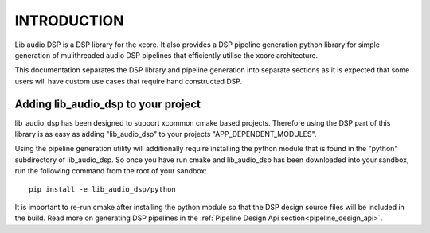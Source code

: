INTRODUCTION
############

Lib audio DSP is a DSP library for the xcore. It also provides a DSP pipeline generation python library
for simple generation of mulithreaded audio DSP pipelines that efficiently utilise the xcore architecture.

This documentation separates the DSP library and pipeline generation into separate sections as it is
expected that some users will have custom use cases that require hand constructed DSP.

Adding lib_audio_dsp to your project
====================================

lib_audio_dsp has been designed to support xcommon cmake based projects. Therefore using the DSP part of this library
is as easy as adding "lib_audio_dsp" to your projects "APP_DEPENDENT_MODULES".

Using the pipeline generation utility will additionally require installing the python module that is found in the "python"
subdirectory of lib_audio_dsp. So once you have run cmake and lib_audio_dsp has been downloaded into your sandbox, run
the following command from the root of your sandbox::

    pip install -e lib_audio_dsp/python

It is important to re-run cmake after installing the python module so that the DSP design source files will be included in
the build. Read more on generating DSP pipelines in the :ref:`Pipeline Design Api section<pipeline_design_api>`.


